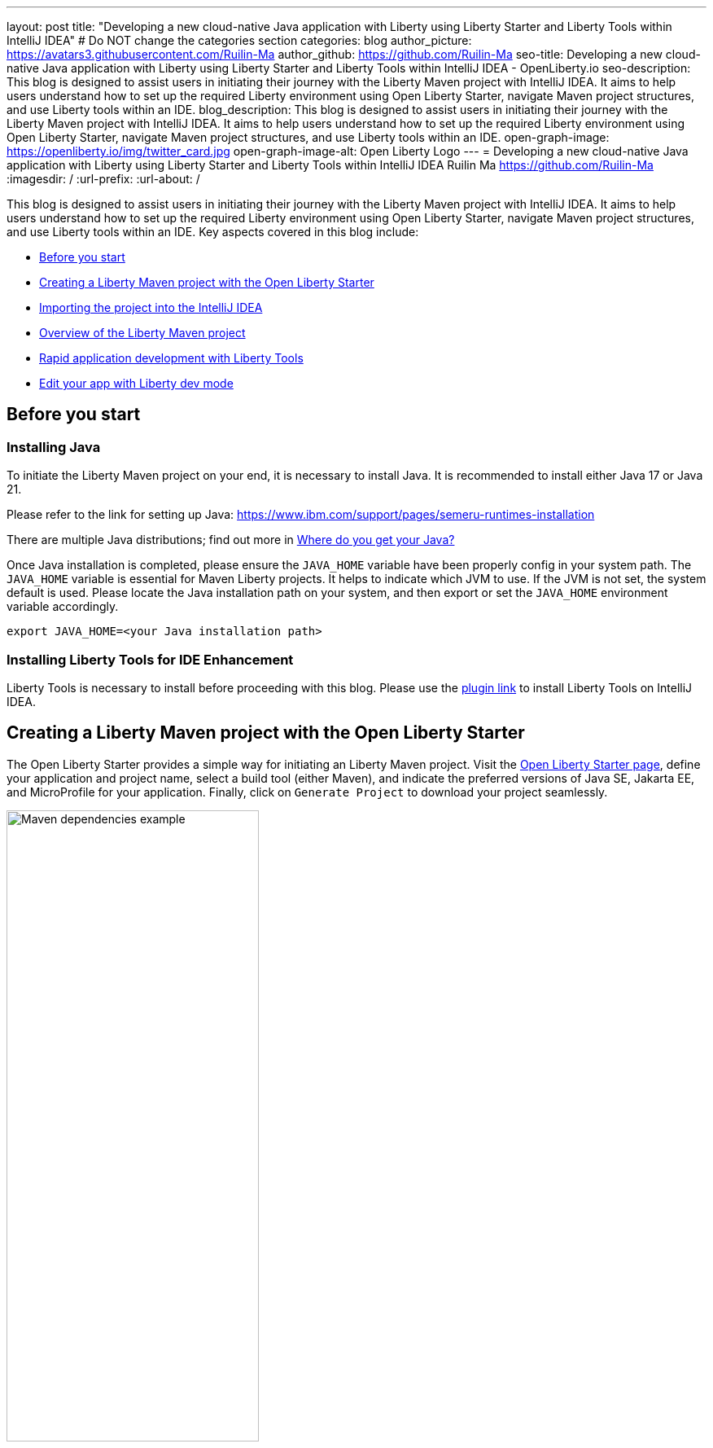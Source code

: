 ---
layout: post
title: "Developing a new cloud-native Java application with Liberty using Liberty Starter and Liberty Tools within IntelliJ IDEA"
# Do NOT change the categories section
categories: blog
author_picture: https://avatars3.githubusercontent.com/Ruilin-Ma
author_github: https://github.com/Ruilin-Ma
seo-title: Developing a new cloud-native Java application with Liberty using Liberty Starter and Liberty Tools within IntelliJ IDEA - OpenLiberty.io
seo-description: This blog is designed to assist users in initiating their journey with the Liberty Maven project with IntelliJ IDEA. It aims to help users understand how to set up the required Liberty environment using Open Liberty Starter, navigate Maven project structures, and use Liberty tools within an IDE.
blog_description: This blog is designed to assist users in initiating their journey with the Liberty Maven project with IntelliJ IDEA. It aims to help users understand how to set up the required Liberty environment using Open Liberty Starter, navigate Maven project structures, and use Liberty tools within an IDE.
open-graph-image: https://openliberty.io/img/twitter_card.jpg
open-graph-image-alt: Open Liberty Logo
---
= Developing a new cloud-native Java application with Liberty using Liberty Starter and Liberty Tools within IntelliJ IDEA
Ruilin Ma <https://github.com/Ruilin-Ma>
:imagesdir: /
:url-prefix:
:url-about: /

:figure-caption!:
//Blank line here is necessary before starting the body of the post.

This blog is designed to assist users in initiating their journey with the Liberty Maven project with IntelliJ IDEA. It aims to help users understand how to set up the required Liberty environment using Open Liberty Starter, navigate Maven project structures, and use Liberty tools within an IDE. Key aspects covered in this blog include:

* <<prerequisites, Before you start>>
* <<libertyStarter, Creating a Liberty Maven project with the Open Liberty Starter>>
* <<ImportProject, Importing the project into the IntelliJ IDEA>>
* <<AboutProject, Overview of the Liberty Maven project>>
* <<libertyToolsWithDevMode, Rapid application development with Liberty Tools>>
* <<tryLibertyDevMode, Edit your app with Liberty dev mode>>


[#prerequisites]
== Before you start

=== Installing Java

To initiate the Liberty Maven project on your end, it is necessary to install Java. It is recommended to install either Java 17 or Java 21.

Please refer to the link for setting up Java: https://www.ibm.com/support/pages/semeru-runtimes-installation

There are multiple Java distributions; find out more in link:https://foojay.io/today/where-do-you-get-your-java/[Where do you get your Java?]

Once Java installation is completed, please ensure the `JAVA_HOME` variable have been properly config in your system path. The `JAVA_HOME` variable is essential for Maven Liberty projects. It helps to indicate which JVM to use. If the JVM is not set, the system default is used. Please locate the Java installation path on your system, and then export or set the `JAVA_HOME` environment variable accordingly.

[role='command']
```
export JAVA_HOME=<your Java installation path>
```

=== Installing Liberty Tools for IDE Enhancement
Liberty Tools is necessary to install before proceeding with this blog. Please use the link:https://plugins.jetbrains.com/plugin/14856-liberty-tools[plugin link] to install Liberty Tools on IntelliJ IDEA.

[#libertyStarter]
== Creating a Liberty Maven project with the Open Liberty Starter

The Open Liberty Starter provides a simple way for initiating an Liberty Maven project. Visit the link:https://openliberty.io/start/[Open Liberty Starter page], define your application and project name, select a build tool (either Maven), and indicate the preferred versions of Java SE, Jakarta EE, and MicroProfile for your application. Finally, click on `Generate Project` to download your project seamlessly.

image::img/blog/liberty-starter.png[Maven dependencies example,width=60%,align="center"]

[#ImportProject]
== Importing the project into the IntelliJ IDEA

When using IntelliJ IDEA, you can either navigate to `File` > `Open...` within the IDE or simply drag and drop the project folder into the IDE window for seamless integration.

[#AboutProject]
== Overview of the Liberty Maven project

=== Maven project
Within the `app-name` directory, the `pom.xml` file containing configuration details for the project, encompassing dependencies, plugins, and other settings.

==== Declaring dependencies
Maven manage the project through the Maven configuration `pom.xml` file. To declare dependencies, `<dependencies>` section should be used. For example:

[source]
----
<dependencies>
    <dependency>
        <groupId>jakarta.platform</groupId>
        <artifactId>jakarta.jakartaee-api</artifactId>
        <version>10.0.0</version>
        <scope>provided</scope>
    </dependency>
</dependencies>
----

In this example, the `jakarta.jakartaee-api` from `jakarta.platform` has been introduced as a dependency for this project. 

For adding or updating dependencies in a Maven project, you can visit the link:https://mvnrepository.com/[Maven Library] for more information.

==== Adding plugins
Plugins enhance the functionality of Maven by providing additional capabilities. Common plugins encompass tasks such as compiling code, running tests, packaging applications, and more. For instance:

[source]
----
<pluginManagement>
    <plugins>
        <plugin>
            <groupId>io.openliberty.tools</groupId>
            <artifactId>liberty-maven-plugin</artifactId>
            <version>3.10.2</version>
        </plugin>
    </plugins>
</pluginManagement>
----

//explain lmp here
In this example, the `liberty-maven-plugin` from `io.openliberty.tools` has been introduced as a plugin for this project. The Liberty Maven Plugin offers several goals for managing a Liberty runtime, including tasks such as downloading and installing the Liberty runtime, starting or stopping a Liberty server in development mode, installing features, and deploying applications. Please visit link:https://github.com/OpenLiberty/ci.maven/blob/main/README.md[Liberty Maven Plugin Document] for more information.

=== Project structure

A well-organized file structure is crucial for Maven projects, providing a clear framework for development. This hierarchy includes directories for application code, MicroProfile, Liberty configuration and tests.

image::img/blog/liberty-app-directory-img.png[Liberty Project directory image,width=40%,align="center"]

Referring to the demo Maven project's structure shown in the picture: 

- `src/main/java`: Java application code files
- `src/main/liberty/config`: Liberty configuration files
- `src/main/resources/META-INF`: MicroProfile configuration files
- `src/test`: Test files
- `Dockerfile`: Dockerfile for building the Docker image
- `mvnw`/`mvnw.cmd`: Maven Wrapper script for Unix-like/Windows systems

[#libertyToolsWithDevMode]
== Rapid application development with Liberty Tools

=== Introducing Liberty Tools
Liberty Tools enhances the application development experience with Open Liberty by providing convenient features. It includes a Liberty Dashboard for organizing projects and integrates Liberty dev mode directly into your IDE. 

The Liberty Dashboard effectively manages Maven projects, seamlessly integrating configurations for Open Liberty. Moreover, it facilitates rapid development of MicroProfile and Jakarta EE applications by offering automatic code blocks, auto-complete functionality, and real-time syntax validation. With just a few clicks, you can start or stop your app, run tests, and check reports. 

Furthermore, Liberty dev mode can swiftly apply code changes to your running app without needing to restart the server, ensuring faster development.

You may opt to use Liberty Tools for enhanced convenience:

image::img/blog/Liberty-Tools-Example.png[Liberty Tools Example image, title="An example integrating Liberty Dashboard from Liberty Tools into a Maven project with IntelliJ IDEA", width=30%,align="center"]

Liberty Tools offer three methods to assist you in starting your Liberty application in development mode: Start, Start with configuration, or Start in a container. To start your application in dev mode, click the `Start` action for your application in the Liberty Dashboard

To effectively use the Liberty Tools for Liberty dev mode and other Liberty dashboard option, consulting the link:https://github.com/OpenLiberty/liberty-tools-intellij/blob/main/docs/user-guide.md#run-your-application-on-liberty-using-dev-mode[user guide provided with IntelliJ IDEA] is recommended. For more information about liberty development mode and container support for development mode, please visit the link:https://openliberty.io/docs/latest/development-mode.html[dev mode document.]

You can also visit articles on IBM Developers for More information about Liberty Tools: link:https://developer.ibm.com/articles/awb-effective-cloud-native-development-open-liberty-intellij-idea/[Effective cloud-native Java app development with Open Liberty in IntelliJ IDEA]

Additionally, you can also use the command line.

Open a command line session, navigate to the installation directory, and run the following command 

[role='command']
```
./mvnw liberty:dev
```

This will install all required dependencies and start the default server in dev mode. If successful, you will see the necessary features installed and the following messages:

[role='no_copy']
```
[INFO] [AUDIT   ] CWWKF0012I: The server installed the following features: [appAuthentication-3.0, appAuthorization-2.1, appClientSupport-2.0, appSecurity-5.0, batch-2.1, beanValidation-3.0, cdi-4.0, concurrent-3.0, connectors-2.1, distributedMap-1.0, enterpriseBeans-4.0, enterpriseBeansHome-4.0, enterpriseBeansLite-4.0, enterpriseBeansPersistentTimer-4.0 ... ].
[INFO] [AUDIT   ] CWWKF0011I: The defaultServer server is ready to run a smarter planet. The defaultServer server started in 6.514 seconds.
...           
[INFO] ************************************************************************
[INFO] *    Liberty is running in dev mode.
...
[INFO] ************************************************************************
[INFO] Source compilation was successful.
```

[#tryLibertyDevMode]
== Edit your app with Liberty dev mode

Dev mode can automatically detect, recompile, and deploy code changes whenever you save a new change in your IDE or text editor. To try out this feature, an example of creating a simple REST Resource Java File is provided.

Please check out the project and ensure that Liberty dev mode is running. Then, create a new Java class file named `HelloWorldResource.java` as the REST resource.

[source]
```
src/main/java/com/demo/rest/HelloWorldResource.java
```

and paste following code into the file: 

[source,java]
```
package com.demo.rest;

import jakarta.ws.rs.GET;
import jakarta.ws.rs.Path;
import jakarta.ws.rs.Produces;
import jakarta.ws.rs.core.MediaType;

@Path("/hello")
public class HelloWorldResource {

    @GET
    @Produces(MediaType.TEXT_PLAIN)
    public String helloWorld() {
        return "Hello, World!";
    }
}
```

Once the console displays `Web application available`, it indicates that the Liberty server has successfully detected, recompiled and deployed the changes. You can now view the message drafted in the example by accessing the link: http://localhost:9080/app-name/api/hello

== Next Steps
Visit our guides to learn more about Open Liberty

- Check out link:https://openliberty.io/guides/getting-started.html[the Getting started with Open Liberty guide]
- Check out link:https://openliberty.io/guides/rest-intro.html[the Creating a RESTful web service guide]
